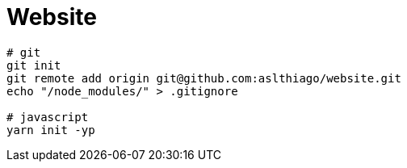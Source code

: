 = Website


[source, shell]
----
# git
git init
git remote add origin git@github.com:aslthiago/website.git
echo "/node_modules/" > .gitignore

# javascript
yarn init -yp
----